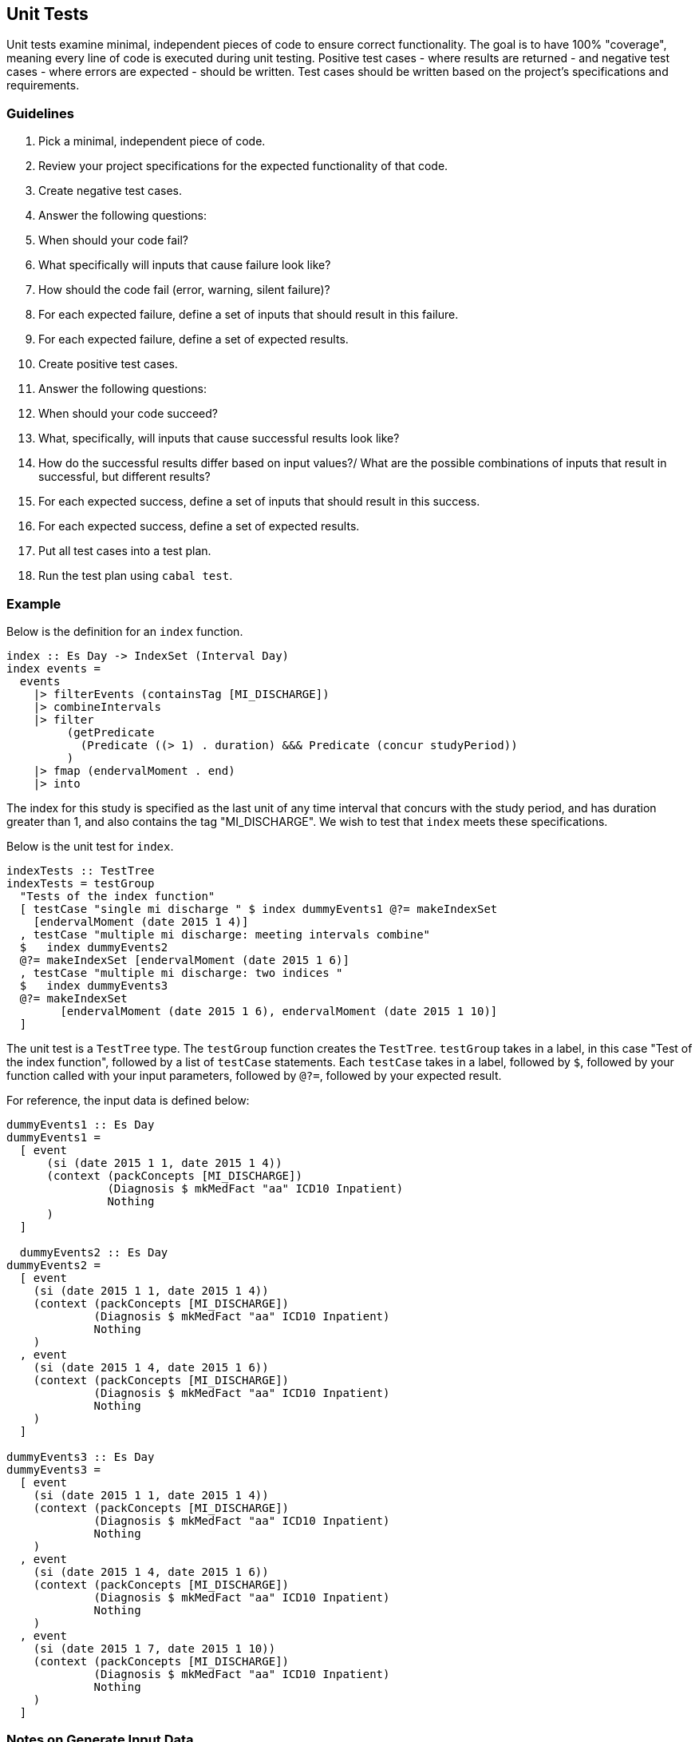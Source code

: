 :description: The procedure for generating data for cohort testing
:remote-dev-url: https://code.visualstudio.com/docs/remote/remote-overview

## Unit Tests
Unit tests examine minimal, 
independent pieces of code to ensure correct functionality.
The goal is to have 100% "coverage", 
meaning every line of code is executed during unit testing.
Positive test cases - where results are returned -
and negative test cases - where errors are expected -
should be written.
Test cases should be written based on the project's specifications and requirements.

### Guidelines

. Pick a minimal, independent piece of code.
. Review your project specifications for the expected functionality of that code.
. Create negative test cases.
  . Answer the following questions:
    . When should your code fail? 
    . What specifically will inputs that cause failure look like?
    . How should the code fail (error, warning, silent failure)?
  . For each expected failure, define a set of inputs that should result in this failure.
  . For each expected failure, define a set of expected results.
. Create positive test cases.
  . Answer the following questions:
    . When should your code succeed?
    . What, specifically, will inputs that cause successful results look like?
    . How do the successful results differ based on input values?/
    What are the possible combinations of inputs that result in successful, but different results?
  . For each expected success, define a set of inputs that should result in this success.
  . For each expected success, define a set of expected results.
. Put all test cases into a test plan.
. Run the test plan using `cabal test`.

### Example
Below is the definition for an `index` function.

[source,haskell]
----
index :: Es Day -> IndexSet (Interval Day)
index events =
  events
    |> filterEvents (containsTag [MI_DISCHARGE])
    |> combineIntervals
    |> filter
         (getPredicate
           (Predicate ((> 1) . duration) &&& Predicate (concur studyPeriod))
         )
    |> fmap (endervalMoment . end)
    |> into
----

The index for this study is specified as the last unit of any time interval
that concurs with the study period, 
and has duration greater than 1,
and also contains the tag "MI_DISCHARGE".
We wish to test that `index` meets these specifications.

Below is the unit test for `index`.

[source,haskell]
----
indexTests :: TestTree
indexTests = testGroup
  "Tests of the index function"
  [ testCase "single mi discharge " $ index dummyEvents1 @?= makeIndexSet
    [endervalMoment (date 2015 1 4)]
  , testCase "multiple mi discharge: meeting intervals combine"
  $   index dummyEvents2
  @?= makeIndexSet [endervalMoment (date 2015 1 6)]
  , testCase "multiple mi discharge: two indices "
  $   index dummyEvents3
  @?= makeIndexSet
        [endervalMoment (date 2015 1 6), endervalMoment (date 2015 1 10)]
  ]
----

The unit test is a `TestTree` type.
The `testGroup` function creates the `TestTree`.
`testGroup` takes in a label,
in this case "Test of the index function",
followed by a list of `testCase` statements.
Each `testCase` takes in a label, 
followed by `$`,
followed by your function called with your input parameters,
followed by `@?=`,
followed by your expected result.

For reference, the input data is defined below:

[source,haskell]
----
dummyEvents1 :: Es Day
dummyEvents1 =
  [ event
      (si (date 2015 1 1, date 2015 1 4))
      (context (packConcepts [MI_DISCHARGE])
               (Diagnosis $ mkMedFact "aa" ICD10 Inpatient)
               Nothing
      )
  ]

  dummyEvents2 :: Es Day
dummyEvents2 =
  [ event
    (si (date 2015 1 1, date 2015 1 4))
    (context (packConcepts [MI_DISCHARGE])
             (Diagnosis $ mkMedFact "aa" ICD10 Inpatient)
             Nothing
    )
  , event
    (si (date 2015 1 4, date 2015 1 6))
    (context (packConcepts [MI_DISCHARGE])
             (Diagnosis $ mkMedFact "aa" ICD10 Inpatient)
             Nothing
    )
  ]

dummyEvents3 :: Es Day
dummyEvents3 =
  [ event
    (si (date 2015 1 1, date 2015 1 4))
    (context (packConcepts [MI_DISCHARGE])
             (Diagnosis $ mkMedFact "aa" ICD10 Inpatient)
             Nothing
    )
  , event
    (si (date 2015 1 4, date 2015 1 6))
    (context (packConcepts [MI_DISCHARGE])
             (Diagnosis $ mkMedFact "aa" ICD10 Inpatient)
             Nothing
    )
  , event
    (si (date 2015 1 7, date 2015 1 10))
    (context (packConcepts [MI_DISCHARGE])
             (Diagnosis $ mkMedFact "aa" ICD10 Inpatient)
             Nothing
    )
  ]
----

### Notes on Generate Input Data
Data access is strictly managed,
and so generating dummy data is encouraged.
Further, marshalling data in to haskell requires parsers,
which makes creating dummy data in a separate file difficult.
We understand the difficulty of this process,
and hope to provide utilities in the future to assist with this process.
Feedback is welcome.

## Integration Test
An integration test examines the connection between units of code,
within a single application - in this case aclepias.
Again, positive and negative test cases should be considered.
Any integration test using actual data must be done on the stats server.
If using VSCode, use of the IDE's {remote-dev-url}[remote development tools] is recommended.
For instructions on installing these tools, see *TODO add link*.
For ease of viewing the results, installing jq is recommended.
*TODO add link to jq installation instructions*

. Log on to the stats server using VSCode's remote tools if necessary.
. Identify the file name of a partition of data to input into the application.
. Open a terminal
. If using a local file to test use the following command:
. `PROJECT --dir DIR --file FILE.jsonl | jq`
. If using S3 to test, use the following command:
. *TODO*
. Debug and repeat as needed until results are returned error-free.

## Other Tests

#TODO - how are we testing the whole pipeline?#
#TODO - Any UAT testing - what would that look like?#

